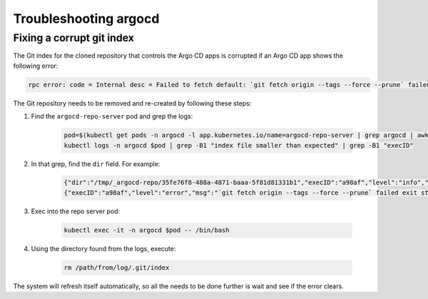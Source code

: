.. px-app-troubleshooting:: argocd

######################
Troubleshooting argocd
######################

.. _argocd-fix-corrupt-git-index:

Fixing a corrupt git index
==========================

The Git index for the cloned repository that controls the Argo CD apps is corrupted if an Argo CD app shows the following error:

.. code-block:: shell

    rpc error: code = Internal desc = Failed to fetch default: `git fetch origin --tags --force --prune` failed exit status 128: fatal: .git/index: index file smaller than expected

The Git repository needs to be removed and re-created by following these steps:

#. Find the ``argocd-repo-server`` pod and grep the logs:

    .. code-block:: shell

        pod=$(kubectl get pods -n argocd -l app.kubernetes.io/name=argocd-repo-server | grep argocd | awk '{print $1}')
        kubectl logs -n argocd $pod | grep -B1 "index file smaller than expected" | grep -B1 "execID"

#. In that grep, find the ``dir`` field. For example:

    .. code-block:: shell

        {"dir":"/tmp/_argocd-repo/35fe76f8-488a-4871-baaa-5f81d81331b1","execID":"a98af","level":"info","msg":"git fetch origin --tags --force --prune","time":"2023-06-13T18:48:12Z"}
        {"execID":"a98af","level":"error","msg":"`git fetch origin --tags --force --prune` failed exit status 128: fatal: .git/index: index file smaller than expected","time":"2023-06-13T18:48:12Z"}

#. Exec into the repo server pod:

    .. code-block:: shell

        kubectl exec -it -n argocd $pod -- /bin/bash

#. Using the directory found from the logs, execute:

    .. code-block:: shell

        rm /path/from/log/.git/index

The system will refresh itself automatically, so all the needs to be done further is wait and see if the error clears.